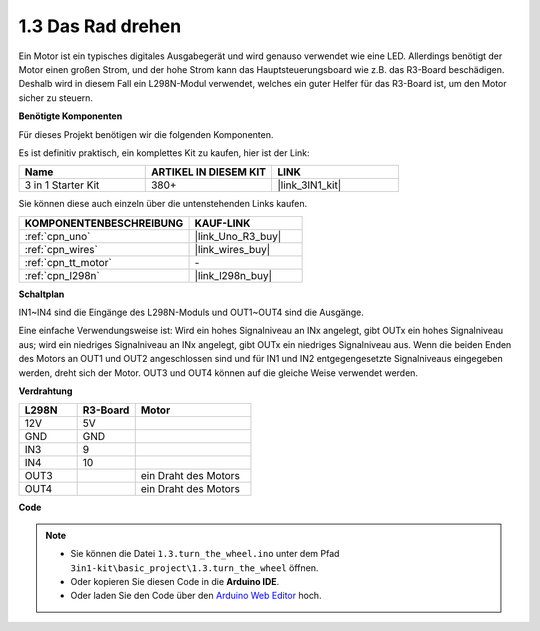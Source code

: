 .. _ar_motor:

1.3 Das Rad drehen
============================

Ein Motor ist ein typisches digitales Ausgabegerät und wird genauso verwendet wie eine LED.
Allerdings benötigt der Motor einen großen Strom, und der hohe Strom kann das Hauptsteuerungsboard wie z.B. das R3-Board beschädigen.
Deshalb wird in diesem Fall ein L298N-Modul verwendet, welches ein guter Helfer für das R3-Board ist, um den Motor sicher zu steuern.

**Benötigte Komponenten**

Für dieses Projekt benötigen wir die folgenden Komponenten.

Es ist definitiv praktisch, ein komplettes Kit zu kaufen, hier ist der Link:

.. list-table::
    :widths: 20 20 20
    :header-rows: 1

    *   - Name	
        - ARTIKEL IN DIESEM KIT
        - LINK
    *   - 3 in 1 Starter Kit
        - 380+
        - |link_3IN1_kit|

Sie können diese auch einzeln über die untenstehenden Links kaufen.

.. list-table::
    :widths: 30 20
    :header-rows: 1

    *   - KOMPONENTENBESCHREIBUNG
        - KAUF-LINK

    *   - :ref:`cpn_uno`
        - |link_Uno_R3_buy|
    *   - :ref:`cpn_wires`
        - |link_wires_buy|
    *   - :ref:`cpn_tt_motor`
        - \-
    *   - :ref:`cpn_l298n`
        - |link_l298n_buy|

**Schaltplan**

.. image:: img/circuit_1.3_wheel.png

IN1~IN4 sind die Eingänge des L298N-Moduls und OUT1~OUT4 sind die Ausgänge.

Eine einfache Verwendungsweise ist: Wird ein hohes Signalniveau an INx angelegt, gibt OUTx ein hohes Signalniveau aus; wird ein niedriges Signalniveau an INx angelegt, gibt OUTx ein niedriges Signalniveau aus. 
Wenn die beiden Enden des Motors an OUT1 und OUT2 angeschlossen sind und für IN1 und IN2 entgegengesetzte Signalniveaus eingegeben werden, dreht sich der Motor. OUT3 und OUT4 können auf die gleiche Weise verwendet werden.

**Verdrahtung**

.. list-table:: 
    :widths: 25 25 50
    :header-rows: 1

    * - L298N
      - R3-Board
      - Motor
    * - 12V
      - 5V
      - 
    * - GND
      - GND
      - 
    * - IN3
      - 9
      -
    * - IN4
      - 10
      - 
    * - OUT3
      - 
      - ein Draht des Motors
    * - OUT4
      - 
      - ein Draht des Motors

.. image:: img/turn_the_wheel_bb.jpg
    :width: 800
    :align: center

**Code**

.. note::

   * Sie können die Datei ``1.3.turn_the_wheel.ino`` unter dem Pfad ``3in1-kit\basic_project\1.3.turn_the_wheel`` öffnen. 
   * Oder kopieren Sie diesen Code in die **Arduino IDE**.
   
   * Oder laden Sie den Code über den `Arduino Web Editor <https://docs.arduino.cc/cloud/web-editor/tutorials/getting-started/getting-started-web-editor>`_ hoch.

.. raw:: html
    
    <iframe src=https://create.arduino.cc/editor/sunfounder01/5e8fbd30-f069-4387-8f2c-a447a53e014b/preview?embed style="height:510px;width:100%;margin:10px 0" frameborder=0></iframe>

